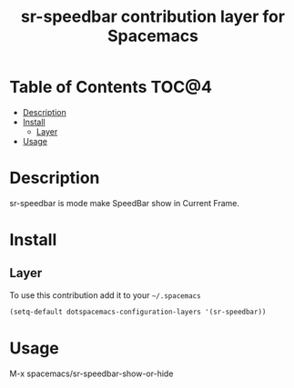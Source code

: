 #+TITLE: sr-speedbar contribution layer for Spacemacs

* Table of Contents                                                   :TOC@4:
 - [[#description][Description]]
 - [[#install][Install]]
     - [[#layer][Layer]]
 - [[#usage][Usage]]

* Description

sr-speedbar is mode make SpeedBar show in Current Frame.

* Install

** Layer

To use this contribution add it to your =~/.spacemacs=

#+BEGIN_SRC emacs-lisp
  (setq-default dotspacemacs-configuration-layers '(sr-speedbar))
#+END_SRC

* Usage

M-x spacemacs/sr-speedbar-show-or-hide

